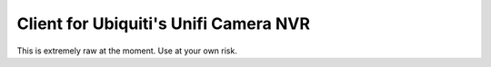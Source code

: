 Client for Ubiquiti's Unifi Camera NVR
======================================

This is extremely raw at the moment. Use at your own risk.
